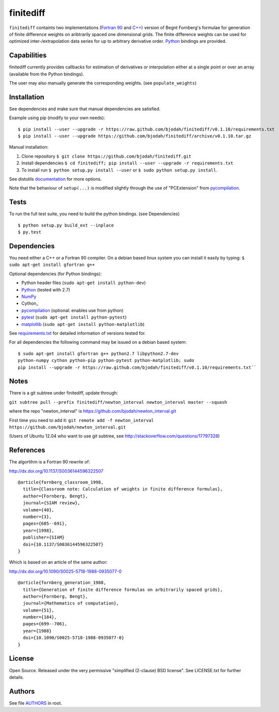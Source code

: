 ==========
finitediff
==========
.. image:: https://travis-ci.org/bjodah/finitediff.png?branch=master
   :target: https://travis-ci.org/bjodah/finitediff

``finitediff`` containts two implementations (`Fortran 90
<src/finitediff_fort.f90>`_ and `C++ <include/finitediff_templated.hpp>`_) version of Begnt Fornberg's
formulae for generation of finite difference weights on aribtrarily
spaced one dimensional grids. The finite difference weights can be
used for optimized inter-/extrapolation data series for up to
arbitrary derivative order. Python_ bindings are provided.

.. _Python: https://www.python.org
.. _finitediff: https://github.com/bjodah/finitediff


Capabilities
============
finitediff currently provides callbacks for estimation of derivatives
or interpolation either at a single point or over an array (available 
from the Python bindings). 

The user may also manually generate the corresponding weights. (see
``populate_weights``) 


Installation
============
See dependencies and make sure that manual dependencies are satisfied.

Example using pip (modify to your own needs):

::

    $ pip install --user --upgrade -r https://raw.github.com/bjodah/finitediff/v0.1.10/requirements.txt
    $ pip install --user --upgrade https://github.com/bjodah/finitediff/archive/v0.1.10.tar.gz

Manual installation:


1. Clone repository ``$ git clone https://github.com/bjodah/finitediff.git``
2. Install dependencies ``$ cd finitediff; pip install --user --upgrade -r requirements.txt``
3. To install run ``$ python setup.py install --user`` or ``$ sudo python setup.py install``.

See distutils documentation_ for more options.

.. _documentation: http://docs.python.org/2/library/distutils.html

Note that the behaviour of ``setup(...)`` is modified slightly through the use of "PCExtension" from pycompilation_.


Tests
=====
To run the full test suite, you need to build the python
bindings. (see Dependencies)
::

    $ python setup.py build_ext --inplace
    $ py.test


Dependencies
============
You need either a C++ or a Fortran 90 compiler. On a debian based
linux system you can install it easily by typing: 
``$ sudo apt-get install gfortran g++`` 

Optional dependencies (for Python bindings):

- Python header files (``sudo apt-get install python-dev``)
- Python_ (tested with 2.7)
- NumPy_ 
- Cython_
- pycompilation_ (optional: enables use from python)
- pytest_ (``sudo apt-get install python-pytest``)
- matplotlib_ (``sudo apt-get install python-matplotlib``)

See `requirements.txt <requirements.txt>`_ for detailed information of versions tested for.

For all dependencies the following command may be issued on a debian
based system:

::

    $ sudo apt-get install gfortran g++ python2.7 libpython2.7-dev
    python-numpy cython python-pip python-pytest python-matplotlib; sudo
    pip install --upgrade -r https://raw.github.com/bjodah/finitediff/v0.1.10/requirements.txt``


.. _NumPy: http://www.numpy.org/
.. _pycompilation: https://github.com/bjodah/pycompilation
.. _pytest: http://pytest.org/
.. _matplotlib: http://matplotlib.org/

Notes
=====
There is a git subtree under finitediff, update through:

``git subtree pull --prefix finitediff/newton_interval newton_interval master --squash``

where the repo "newton_interval" is https://github.com/bjodah/newton_interval.git

First time you need to add it:
``git remote add -f newton_interval https://github.com/bjodah/newton_interval.git``

(Users of Ubuntu 12.04 who want to use git subtree, see http://stackoverflow.com/questions/17797328)

References
==========
The algortihm is a Fortran 90 rewrite of:

http://dx.doi.org/10.1137/S0036144596322507

::

    @article{fornberg_classroom_1998,
      title={Classroom note: Calculation of weights in finite difference formulas},
      author={Fornberg, Bengt},
      journal={SIAM review},
      volume={40},
      number={3},
      pages={685--691},
      year={1998},
      publisher={SIAM}
      doi={10.1137/S0036144596322507}
    }
    

Which is based on an article of the same author:

http://dx.doi.org/10.1090/S0025-5718-1988-0935077-0

::

    @article{fornberg_generation_1988,
      title={Generation of finite difference formulas on arbitrarily spaced grids},
      author={Fornberg, Bengt},
      journal={Mathematics of computation},
      volume={51},
      number={184},
      pages={699--706},
      year={1988}
      doi={10.1090/S0025-5718-1988-0935077-0}
    }


License
=======
Open Source. Released under the very permissive "simplified
(2-clause) BSD license". See LICENSE.txt for further details.


Authors
=======
See file `AUTHORS <AUTHORS>`_ in root.
